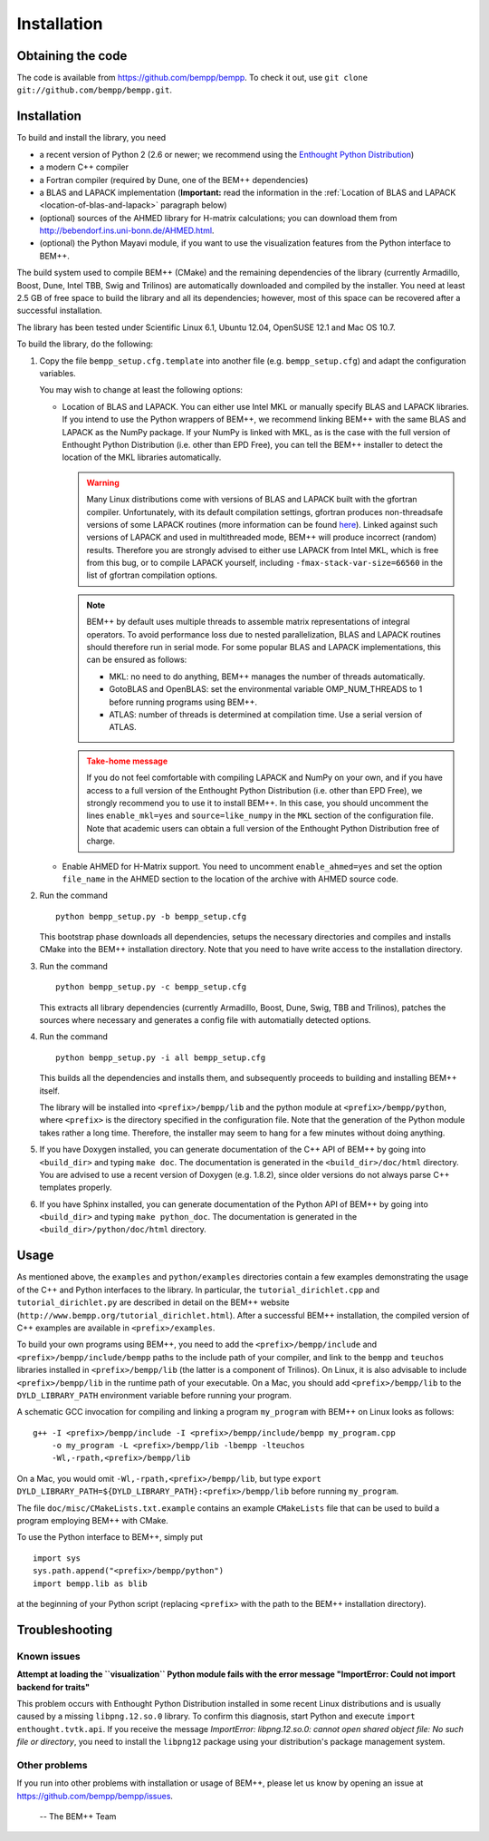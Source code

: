 Installation
============

Obtaining the code
------------------

The code is available from https://github.com/bempp/bempp. To check it
out, use ``git clone git://github.com/bempp/bempp.git``.

Installation
------------

To build and install the library, you need

- a recent version of Python 2 (2.6 or newer; we recommend using the `Enthought
  Python Distribution <http://www.enthought.com/products/epd.php>`_)

- a modern C++ compiler

- a Fortran compiler (required by Dune, one of the BEM++ dependencies)

- a BLAS and LAPACK implementation (**Important:** read the information in the
  :ref:`Location of BLAS and LAPACK <location-of-blas-and-lapack>` paragraph
  below)

- (optional) sources of the AHMED library for H-matrix calculations; you can
  download them from `<http://bebendorf.ins.uni-bonn.de/AHMED.html>`_.

- (optional) the Python Mayavi module, if you want to use the visualization
  features from the Python interface to BEM++.

The build system used to compile BEM++ (CMake) and the remaining dependencies of
the library (currently Armadillo, Boost, Dune, Intel TBB, Swig and Trilinos)
are automatically downloaded and compiled by the installer. You need at least
2.5 GB of free space to build the library and all its dependencies; however,
most of this space can be recovered after a successful installation.

The library has been tested under Scientific Linux 6.1, Ubuntu 12.04,
OpenSUSE 12.1 and Mac OS 10.7.

To build the library, do the following:

1. Copy the file ``bempp_setup.cfg.template`` into another file
   (e.g. ``bempp_setup.cfg``) and adapt the configuration variables.

   You may wish to change at least the following options:

   .. _location-of-blas-and-lapack:

   - Location of BLAS and LAPACK.  You can either use Intel MKL or manually
     specify BLAS and LAPACK libraries.  If you intend to use the Python
     wrappers of BEM++, we recommend linking BEM++ with the same BLAS and LAPACK
     as the NumPy package.  If your NumPy is linked with MKL, as is the case
     with the full version of Enthought Python Distribution (i.e. other than EPD
     Free), you can tell the BEM++ installer to detect the location of the MKL
     libraries automatically.

     .. warning:: Many Linux distributions come with
        versions of BLAS and LAPACK built with the gfortran compiler.
        Unfortunately, with its default compilation settings, gfortran
        produces non-threadsafe versions of some LAPACK routines (more
        information can be found `here
        <http://icl.cs.utk.edu/lapack-forum/viewtopic.php?f=2&t=1930>`_). Linked
        against such versions of LAPACK and used in multithreaded
        mode, BEM++ will produce incorrect (random) results. Therefore
        you are strongly advised to either use LAPACK from Intel MKL,
        which is free from this bug, or to compile LAPACK yourself,
        including ``-fmax-stack-var-size=66560`` in the list of
        gfortran compilation options.

     .. note:: BEM++ by default uses multiple threads to assemble matrix
        representations of integral operators. To avoid performance loss due to
        nested parallelization, BLAS and LAPACK routines should therefore run in
        serial mode. For some popular BLAS and LAPACK implementations, this can
        be ensured as follows:

        - MKL: no need to do anything, BEM++ manages the number of threads
          automatically.
        - GotoBLAS and OpenBLAS: set the environmental variable OMP_NUM_THREADS to
          1 before running programs using BEM++.
        - ATLAS: number of threads is determined at compilation time. Use a serial
          version of ATLAS.

     .. admonition:: Take-home message
        :class: warning

        If you do not feel comfortable with compiling LAPACK and NumPy on
        your own, and if you have access to a full version of the Enthought
        Python Distribution (i.e. other than EPD Free), we strongly recommend
        you to use it to install BEM++. In this case, you should uncomment the
        lines ``enable_mkl=yes`` and ``source=like_numpy`` in the ``MKL``
        section of the configuration file. Note that academic users can obtain a
        full version of the Enthought Python Distribution free of charge.

   - Enable AHMED for H-Matrix support. You need to uncomment
     ``enable_ahmed=yes`` and set the option ``file_name`` in the AHMED section
     to the location of the archive with AHMED source code.

2. Run the command ::

        python bempp_setup.py -b bempp_setup.cfg

   This bootstrap phase downloads all dependencies, setups the
   necessary directories and compiles and installs CMake into the
   BEM++ installation directory. Note that you need to have write access
   to the installation directory.

3. Run the command ::

       python bempp_setup.py -c bempp_setup.cfg

   This extracts all library dependencies (currently Armadillo, Boost, Dune, Swig, TBB and Trilinos), patches the sources where necessary and generates a config file with automatially detected options.

4. Run the command ::

       python bempp_setup.py -i all bempp_setup.cfg

   This builds all the dependencies and installs them, and subsequently proceeds to building and installing BEM++ itself.

   The library will be installed into ``<prefix>/bempp/lib`` and the python
   module at ``<prefix>/bempp/python``, where ``<prefix>`` is the directory
   specified in the configuration file.  Note that the generation of the Python
   module takes rather a long time. Therefore, the installer may seem to hang
   for a few minutes without doing anything.

5. If you have Doxygen installed, you can generate documentation of the C++ API
   of BEM++ by going into ``<build_dir>`` and typing ``make doc``. The
   documentation is generated in the ``<build_dir>/doc/html`` directory. You are
   advised to use a recent version of Doxygen (e.g. 1.8.2), since older versions
   do not always parse C++ templates properly.

6. If you have Sphinx installed, you can generate documentation of the Python
   API of BEM++ by going into ``<build_dir>`` and typing ``make
   python_doc``. The documentation is generated in the
   ``<build_dir>/python/doc/html`` directory.

Usage
-----

As mentioned above, the ``examples`` and ``python/examples`` directories contain
a few examples demonstrating the usage of the C++ and Python interfaces to the
library. In particular, the ``tutorial_dirichlet.cpp`` and
``tutorial_dirichlet.py`` are described in detail on the BEM++ website
(``http://www.bempp.org/tutorial_dirichlet.html``). After a successful BEM++
installation, the compiled version of C++ examples are available in
``<prefix>/examples``.

To build your own programs using BEM++, you need to add the
``<prefix>/bempp/include`` and ``<prefix>/bempp/include/bempp`` paths to the
include path of your compiler, and link to the ``bempp`` and ``teuchos``
libraries installed in ``<prefix>/bempp/lib`` (the latter is a component of
Trilinos). On Linux, it is also advisable to include ``<prefix>/bempp/lib`` in
the runtime path of your executable. On a Mac, you should add
``<prefix>/bempp/lib`` to the ``DYLD_LIBRARY_PATH`` environment variable before
running your program.

A schematic GCC invocation for compiling and linking a program ``my_program``
with BEM++ on Linux looks as follows::

    g++ -I <prefix>/bempp/include -I <prefix>/bempp/include/bempp my_program.cpp
        -o my_program -L <prefix>/bempp/lib -lbempp -lteuchos
        -Wl,-rpath,<prefix>/bempp/lib

On a Mac, you would omit ``-Wl,-rpath,<prefix>/bempp/lib``, but type ``export
DYLD_LIBRARY_PATH=${DYLD_LIBRARY_PATH}:<prefix>/bempp/lib`` before running
``my_program``.

The file ``doc/misc/CMakeLists.txt.example`` contains an example ``CMakeLists``
file that can be used to build a program employing BEM++ with CMake.

To use the Python interface to BEM++, simply put ::

    import sys
    sys.path.append("<prefix>/bempp/python")
    import bempp.lib as blib

at the beginning of your Python script (replacing ``<prefix>`` with the path to
the BEM++ installation directory).

Troubleshooting
---------------

Known issues
............

**Attempt at loading the ``visualization`` Python module fails with the error message "ImportError: Could not import backend for traits"**

This problem occurs with Enthought Python Distribution installed in some recent
Linux distributions and is usually caused by a missing ``libpng.12.so.0``
library. To confirm this diagnosis, start Python and execute ``import
enthought.tvtk.api``. If you receive the message *ImportError: libpng.12.so.0:
cannot open shared object file: No such file or directory*, you need to install
the ``libpng12`` package using your distribution's package management system.

Other problems
..............

If you run into other problems with installation or usage of BEM++, please let
us know by opening an issue at https://github.com/bempp/bempp/issues.

                                                               -- The BEM++ Team

